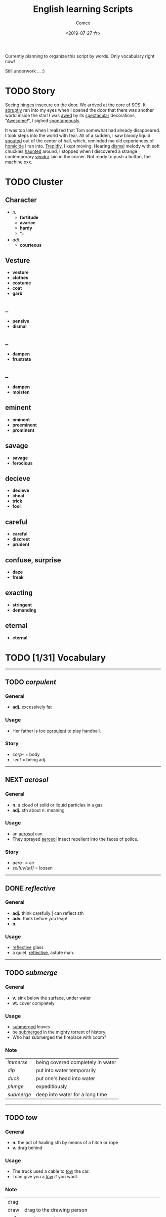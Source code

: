 #+TITLE:  English learning Scripts
#+AUTHOR: Comcx
#+DATE:   <2019-07-27 六>

:IDEAS:

Currently planning to organize this script by words.
Only vocabulary right now!

Still underwork ... :)

:END:

* TODO Story

Seeing _hinges_ insecure on the door, We arrived at the core of SOS.
It _abruptly_ ran into my eyes when I opened the door that there was another
world inside the star! I was _awed_ by its _spectacular_ decorations, "_Awesome_!",
I sighed _spontaneously_.

It was too late when I realized that Tom somewhat had already disappeared.
I took steps into the world with fear. All of a sudden, I saw bloody liquid _spouted_
out of the center of hall, which, reminded me old experiences of _homicide_ I ran into.
_Trepidly_, I kept moving. Hearing _dismal_ melody with soft chuckles _haunted_ around, 
I stopped when I discovered a strange contemporary _vendor_ lain in the corner. 
Not ready to push a button, the machine xxx. 


* TODO Cluster

** Character
- /n./
  - *fortitude*
  - *avarice*
  - *hardy*
  - *_*
- /adj./
  - *courteous*

** Vesture
- *vesture*
- *clothes*
- *costume*
- *coat*
- *garb*

** _
- *pensive*
- *dismal*

** _
- *dampen*
- *frustrate*

** _
- *dampen*
- *moisten*

** eminent
- *eminent*
- *preeminent*
- *prominent*

** savage
- *savage*
- *ferocious*

** decieve
- *decieve*
- *cheat*
- *trick*
- *fool*

** careful
- *careful*
- *discreet*
- *prudent*

** confuse, surprise
- *daze*
- *freak*

** exacting
- *stringent*
- *demanding*

** eternal
- *eternal*


* TODO [1/31] Vocabulary
-----

** TODO /corpulent/

*** General
- *adj.* excessively fat

*** Usage
- Her father is too _corpulent_ to play handball.

*** Story
- /corp-/ = body
- /-ent/  = being adj.



-----
** NEXT /aerosol/

*** General
- *n.* a cloud of solid or liquid particles in a gas
- *adj.* sth about n. meaning

*** Usage
- an _aerosol_ can.
- They sprayed _aerosol_ insect repellent into the faces of police.

*** Story
- /aero-/ = air
- /sol[uv(ut)]/ = loosen

-----
** DONE /reflective/

*** General
- *adj.* think carefully | can reflect sth
- *adv.* think before you leap!
- *n.*

*** Usage
- _reflective_ glass
- a quiet, _reflective_, astute man.



-----
** TODO /submerge/

*** General
- *v.* sink below the surface, under water
- *vt.* cover completely

*** Usage
- _submerged_ leaves
- be _submerged_ in the mighty torrent of history.
- Who has submerged the fireplace with coom?

*** Note
| /immerse/  | being covered completely in water |
| /dip/      | put into water temporarily        |
| /duck/     | put one's head into water         |
| /plunge/   | expeditiously                     |
| /submerge/ | deep into water for a long time   |


-----
** TODO /tow/

*** General
- *n.* the act of hauling sth by means of a hitch or rope
- *v.* drag behind

*** Usage
- The truck used a cable to _tow_ the car.
- I can give you a _tow_ if you want.

*** Note 
<<test>>
| drag |                                                             |
| draw | drag to the drawing person                                  |
| pull | most general                                                |
| haul | with force, not related to direction, mostly used in voyage |
| tug  | drag from time to time, may not move at all                 |
| tow  | drag with tools                                             |
| jerk | drag quickly and suddenly                                   |

-----
** TODO /perspective/

*** General
- *n.* 
  - a way of regarding situations or topics etc
  - the appearance of things relative to one another 
    as determined by their distance from the viewer

*** Usage
- Try to see the issue from a different _perspective_.
- We may get a clear _perspective_ of the people's happy lives.


-----
** TODO /flock/

*** General
- *n.* 
  - a group of sth
  - small pieces of soft material 
    used for filling cushions , chairs, etc. 
- *vi.* group together
- *vt.* fill with sth

*** Usage
- a _flock_ of sheep
- Birds of a feather _flock_ together
- _flock_ dusted paper


-----
** TODO /guise/

*** General
- *n.* a way in which sb/sth appears, 
       often in a way that is different from usual or 
       that hides the truth about them/it

*** Usage
- They got into the school in the _guise_ of inspectors
- under the _guise_ of friendship.


-----
** TODO /slump/

*** General
- *vi.* 
  - to fall in price, value, number, etc., 
    suddenly and by a large amount 
  - to sit or fall down heavily
- *n.* a long time of state characterized by low spirit

*** Usage
- Sales have _slumped_ this year.
- The old man _slumped_ down in his chair.


-----
** TODO /rend/

*** General
- *v.* to tear sth apart with force or violence

*** Usage
- They _rent_ their clothes in grief.
- a country _rent_ in two by civil war.

*** Note
- Clovis's line in Leluch the anime 


-----
** TODO /granary/

*** General
- *n.* a building where grain is stored

*** Usage
- The grain is already in the _granary_.


-----
** TODO /midst/

*** General
- *n.* middle
- *prep.*

*** Usage
- in the _midst_ of the desert.

*** Note
| center | abstract                       |
| middle | middle in length of time/space |
| heart  | core                           |
| core   | most important                 |
| midst  | in a group or event            |


-----
** TODO /prodigal/

*** General
- *adj.* too willing to spend money or waste time, energy or materials
- *n.* have been corrected

*** Usage
- How careless they had been of food then, what _prodigal_ waste!
- A _prodigal_ who returns is more precious than gold.


-----
** TODO /abiding/

*** General
- *adj.* lasting for a long time and not changing

*** Usage
- an _biding_ love of music.
- I'm tired of your _abiding_ complaints.


-----
** TODO /peerless/

*** General
- *adj.* better than all others of its kind

*** Usage
- His Chinese kung fu is _peerless_.

*** Story
- [[peer][peer]]


-----
** TODO /peer/
<<peer>>
*** General
- *n.* a person who is the same age 
       or who has the same social status as you
- *vi.* look searchingly

*** Usage
- She gets on well with her _peer_ group.
- Children are worried about failing in front of their _peers_.

-----
** TODO /extravagant/

*** General
- *adj.* spending a lot more money or 
  using a lot more of sth than you can afford or than is necessary

*** Usage
- I felt very _extravagant_ spending $100 on a dress.
- She's got very _extravagant_ tastes.


-----
** TODO /esteem/

*** General
- *vt.* 
  - to respect and admire sb/sth very much
  - to think of sb/sth in a particular way
- *n.* great respect and admiration; a good opinion of sb

*** Usage
- a highly _esteemed_ scientist
- She was _esteemed_ the perfect novelist.
- She is held in high _esteem_ by her colleagues.

*** Story
- /esteem/ = value


-----
** TODO /adroit/

*** General
- *adj.* skilful and clever, especially in dealing with people

*** Usage
- an _adroit_ negotiator
- He was _adroit_ at tax avoidance.


-----
** TODO /extant/

*** General
- *adj.* still exist

*** Usage
- _extant_ manuscripts


-----
** TODO /idyllic/

*** General
- *adj.* peaceful and beautiful; perfect, without problems

*** Usage
- a house set in _idyllic_ surroundings
- to lead an _idyllic_ existence

*** Note
- /idyll/


-----
** TODO /duvet/

*** General
- *n.* a soft quilt usually filled with the down of the eider

*** Usage
- a _duvet_ cover
- _duvets_ with synthetic fillings.

*** Story
- *Let's all love Lain!*


-----
** TODO /counsel/

*** General
- *n.*
  - advice, especially given by older people or experts; 
  - a lawyer or group of lawyers representing sb in court

- *v.* 
  - to listen to and give support or professional advice to sb who needs help
  - to advise sb to do sth

*** Usage
- Listen to the _counsel_ of your elders.
- the _counsel_ for the defence/prosecution
- Therapists were brought in to _counsel_ the bereaved.
- He _counselled_ them to give up the plan.


-----
** TODO /exceptional/

*** General
- *adj.* 
  - unusually good
  - very unusual

*** Usage
- At the age of five he showed _exceptional_ talent as a musician.
- This deadline will be extended only in _exceptional_ circumstances.


-----
** TODO /arduous/

*** General
- *adj.* 
  involving a lot of effort and energy, especially over a period of time

*** Usage
- an _arduous_ journey across the Andes
- The work was _arduous_.

*** Story
- /ardu-/ = difficult


-----
** TODO /vesture/

*** General
- *n.* 
  - something that covers or cloaks like a garment
  - a covering designed to be worn on a person's body

- *v.* provide or cover with a cloak

*** Usage
- a _vesture_ of verdure
- She is _vestured_ in silk.


-----
** TODO /blunt/

*** General
- *adj.* 
  - without a sharp edge or point
  - (of a person or remark) very direct; 
    saying exactly what you think without trying to be polite

- *vt.* 
  - to make sth weaker or less effective
  - to make a point or an edge less sharp

*** Usage
- a _blunt_ knife
- She has a reputation for _blunt_ speaking.
- To be _blunt_, your work is appalling.
- Age hadn't _blunted_ his passion for adventure.


-----
** TODO /nostalgia/

*** General
- *n.* a feeling of sadness mixed with pleasure and affection 
       when you think of happy times in the past

*** Usage
- She is filled with _nostalgia_ for her own college days.


-----
** TODO /flicker/

*** General
- *v.* 
  - (of a light or a flame) to keep going on and off as it shines or burns
  - (of an emotion, a thought, etc) to be expressed or appear somewhere for a short time

- *n.*
  - a light that shines in an unsteady way
  - a small, sudden movement with part of the body
  - a feeling or an emotion that lasts for only a very short time

*** Usage
- The lights _flickered_ and went out.
- Anger _flickered_ in his eyes.
- Her eyelids _flickered_ as she slept.
- the _flicker_ of a television/candle
- the _flicker_ of an eyelid
- A _flicker_ of a smile crossed her face.


-----
** TODO /oblivious/

*** General
- *adj.* unwared, inattentive

*** Usage
- He was quite _oblivious_ of the danger.
- She was _oblivious_ to our warnings.

*** Story
- the garden of sinners


-----
** TODO /forge/

*** General
- *vt.*
  - to put a lot of effort into making sth successful or strong so that it will last
  - to make an illegal copy of sth in order to cheat people
  - to shape metal by heating it in a fire and hitting it with a hammer; to make an object in this way

- *n.*
  a large piece of equipment used for heating metals in; 
  a building or part of a factory where this is found

*** Usage
- a move to _forge_ new links between management and workers
- to _forge_ a passport/banknote/cheque
- swords _forged_ from steel


-----





